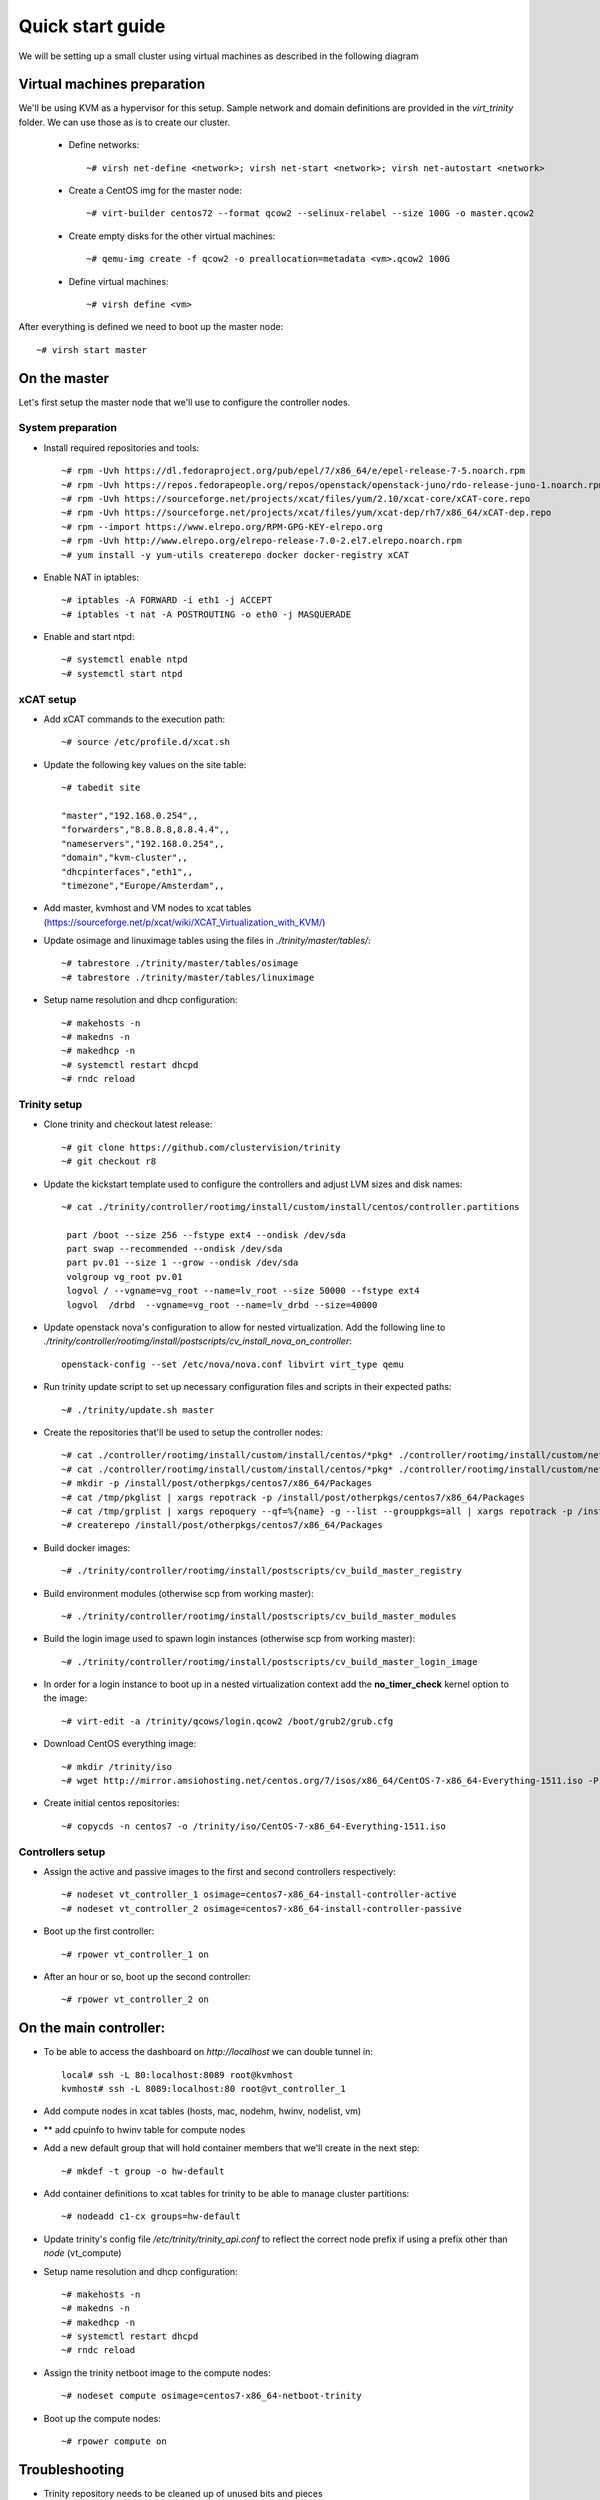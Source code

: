 =================
Quick start guide
=================

We will be setting up a small cluster using virtual machines as described in the following diagram

.. image:: http://10.2.2.21:8080/misc/quickstart/raw/master/cluster.png

----------------------------
Virtual machines preparation
----------------------------
We'll be using KVM as a hypervisor for this setup.
Sample network and domain definitions are provided in the *virt_trinity* folder. We can use those as is to create our cluster.

    - Define networks::

        ~# virsh net-define <network>; virsh net-start <network>; virsh net-autostart <network>

    - Create a CentOS img for the master node::

        ~# virt-builder centos72 --format qcow2 --selinux-relabel --size 100G -o master.qcow2

    - Create empty disks for the other virtual machines::

        ~# qemu-img create -f qcow2 -o preallocation=metadata <vm>.qcow2 100G

    - Define virtual machines::

        ~# virsh define <vm>

After everything is defined we need to boot up the master node::

    ~# virsh start master
 

-------------
On the master
-------------

Let's first setup the master node that we'll use to configure the controller nodes.

System preparation
==================

- Install required repositories and tools::

    ~# rpm -Uvh https://dl.fedoraproject.org/pub/epel/7/x86_64/e/epel-release-7-5.noarch.rpm
    ~# rpm -Uvh https://repos.fedorapeople.org/repos/openstack/openstack-juno/rdo-release-juno-1.noarch.rpm
    ~# rpm -Uvh https://sourceforge.net/projects/xcat/files/yum/2.10/xcat-core/xCAT-core.repo
    ~# rpm -Uvh https://sourceforge.net/projects/xcat/files/yum/xcat-dep/rh7/x86_64/xCAT-dep.repo
    ~# rpm --import https://www.elrepo.org/RPM-GPG-KEY-elrepo.org
    ~# rpm -Uvh http://www.elrepo.org/elrepo-release-7.0-2.el7.elrepo.noarch.rpm
    ~# yum install -y yum-utils createrepo docker docker-registry xCAT

- Enable NAT in iptables::

    ~# iptables -A FORWARD -i eth1 -j ACCEPT
    ~# iptables -t nat -A POSTROUTING -o eth0 -j MASQUERADE

- Enable and start ntpd::

    ~# systemctl enable ntpd
    ~# systemctl start ntpd


xCAT setup
==========

- Add xCAT commands to the execution path::

    ~# source /etc/profile.d/xcat.sh

- Update the following key values on the site table::

    ~# tabedit site

    "master","192.168.0.254",,
    "forwarders","8.8.8.8,8.8.4.4",,
    "nameservers","192.168.0.254",,
    "domain","kvm-cluster",,
    "dhcpinterfaces","eth1",,
    "timezone","Europe/Amsterdam",,

- Add master, kvmhost and VM nodes to xcat tables (https://sourceforge.net/p/xcat/wiki/XCAT_Virtualization_with_KVM/)
- Update osimage and linuximage tables using the files in *./trinity/master/tables/*::

    ~# tabrestore ./trinity/master/tables/osimage
    ~# tabrestore ./trinity/master/tables/linuximage

- Setup name resolution and dhcp configuration::

    ~# makehosts -n
    ~# makedns -n
    ~# makedhcp -n
    ~# systemctl restart dhcpd
    ~# rndc reload

Trinity setup
=============

- Clone trinity and checkout latest release::

    ~# git clone https://github.com/clustervision/trinity
    ~# git checkout r8

- Update the kickstart template used to configure the controllers and adjust LVM sizes and disk names::

    ~# cat ./trinity/controller/rootimg/install/custom/install/centos/controller.partitions

     part /boot --size 256 --fstype ext4 --ondisk /dev/sda
     part swap --recommended --ondisk /dev/sda
     part pv.01 --size 1 --grow --ondisk /dev/sda
     volgroup vg_root pv.01
     logvol / --vgname=vg_root --name=lv_root --size 50000 --fstype ext4
     logvol  /drbd  --vgname=vg_root --name=lv_drbd --size=40000

- Update openstack nova's configuration to allow for nested virtualization. Add the following line to *./trinity/controller/rootimg/install/postscripts/cv_install_nova_on_controller*::

    openstack-config --set /etc/nova/nova.conf libvirt virt_type qemu

- Run trinity update script to set up necessary configuration files and scripts in their expected paths::

    ~# ./trinity/update.sh master

- Create the repositories that'll be used to setup the controller nodes::

    ~# cat ./controller/rootimg/install/custom/install/centos/*pkg* ./controller/rootimg/install/custom/netboot/centos/*pkg* | grep -v ^# | grep -v ^$ | grep ^@ | sort -u > /tmp/pkglist
    ~# cat ./controller/rootimg/install/custom/install/centos/*pkg* ./controller/rootimg/install/custom/netboot/centos/*pkg* | grep ^@ | sort -u > /tmp/grplist
    ~# mkdir -p /install/post/otherpkgs/centos7/x86_64/Packages
    ~# cat /tmp/pkglist | xargs repotrack -p /install/post/otherpkgs/centos7/x86_64/Packages
    ~# cat /tmp/grplist | xargs repoquery --qf=%{name} -g --list --grouppkgs=all | xargs repotrack -p /install/post/otherpkgs/centos7/x86_64/Packages
    ~# createrepo /install/post/otherpkgs/centos7/x86_64/Packages

- Build docker images::

    ~# ./trinity/controller/rootimg/install/postscripts/cv_build_master_registry

- Build environment modules (otherwise scp from working master)::

    ~# ./trinity/controller/rootimg/install/postscripts/cv_build_master_modules

- Build the login image used to spawn login instances (otherwise scp from working master)::

    ~# ./trinity/controller/rootimg/install/postscripts/cv_build_master_login_image

- In order for a login instance to boot up in a nested virtualization context add the **no_timer_check** kernel option to the image::

    ~# virt-edit -a /trinity/qcows/login.qcow2 /boot/grub2/grub.cfg

- Download CentOS everything image::

    ~# mkdir /trinity/iso
    ~# wget http://mirror.amsiohosting.net/centos.org/7/isos/x86_64/CentOS-7-x86_64-Everything-1511.iso -P /trinity/iso

- Create initial centos repositories::

    ~# copycds -n centos7 -o /trinity/iso/CentOS-7-x86_64-Everything-1511.iso

Controllers setup
=================

- Assign the active and passive images to the first and second controllers respectively::

    ~# nodeset vt_controller_1 osimage=centos7-x86_64-install-controller-active
    ~# nodeset vt_controller_2 osimage=centos7-x86_64-install-controller-passive

- Boot up the first controller::

    ~# rpower vt_controller_1 on

- After an hour or so, boot up the second controller::

    ~# rpower vt_controller_2 on


-----------------------
On the main controller:
-----------------------

- To be able to access the dashboard on *http://localhost* we can double tunnel in::

    local# ssh -L 80:localhost:8089 root@kvmhost
    kvmhost# ssh -L 8089:localhost:80 root@vt_controller_1

- Add compute nodes in xcat tables (hosts, mac, nodehm, hwinv, nodelist, vm)
- ** add cpuinfo to hwinv table for compute nodes
- Add a new default group that will hold container members that we'll create in the next step::

   ~# mkdef -t group -o hw-default

- Add container definitions to xcat tables for trinity to be able to manage cluster partitions::

   ~# nodeadd c1-cx groups=hw-default

- Update trinity's config file */etc/trinity/trinity_api.conf* to reflect the correct node prefix if using a prefix other than *node* (vt_compute)
- Setup name resolution and dhcp configuration::

    ~# makehosts -n
    ~# makedns -n
    ~# makedhcp -n
    ~# systemctl restart dhcpd
    ~# rndc reload

- Assign the trinity netboot image to the compute nodes::

    ~# nodeset compute osimage=centos7-x86_64-netboot-trinity

- Boot up the compute nodes::

    ~# rpower compute on


---------------
Troubleshooting
---------------

- Trinity repository needs to be cleaned up of unused bits and pieces

Master
======
- update script needs to clean up any existing packages
- sysconfig/docker has wrong registry address ???
- missing file /opt/xcat/share/xcat/install/scripts/pre.rh.rhel7 (has something to do with the xcat version i'm using)
- /trinity \*(rw,sync,no_root_squash,no_all_squash) must be appended to /etc/exports
- ./otherpkgs: line 891: /usr/bin/logger: Argument list too long (had to comment out the line)
- No need for the ‘/rh/dracut_033’ symlinks in cv_install_controller, they already exist
- we need to be able to re-run postscripts without having to reset a node
- postscripts should provide some sort of error handling

Controller
==========
- make sure the cv_configure_storage refers to the correct disks
- cxx nodes are not automatically added to xcat db
- trinity-api dashboard needs to be restarted in order to reflect current xcat db
- had to restart pacemaker cluster on the ctrl2 before it could run properly
- if using xCAT 2.10+ trinity api needs to be updated (/usr/lib/python2.7/site-packages/trinity_api/api.py:966) password=>userPW
- https://github.com/clustervision/trinity/blob/r8/controller/rootimg/install/postscripts/cv_ha_sentinel#L17 Error: Unable to find constraint - 'location-ip-controller-1.cluster-50'

Login
=====
- slurm must be restarted when nodes are added or removed from a partition

Compute
=======
- edit /usr/sbin/trinity-start:6 to reflect the correct node prefix if using something other than *node* (vt_compute)
- when reset, the compute nodes fail load docker daemon. docker pool has different UUID and disks are not reformated.

